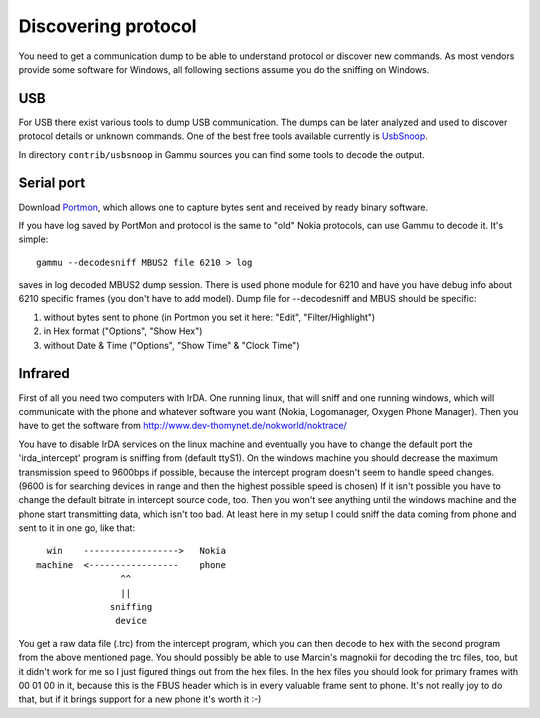 .. _Discovering protocol:

Discovering protocol
====================

You need to get a communication dump to be able to understand protocol
or discover new commands. As most vendors provide some software for
Windows, all following sections assume you do the sniffing on Windows.

USB
---

For USB there exist various tools to dump USB communication. The dumps
can be later analyzed and used to discover protocol details or unknown
commands. One of the best free tools available currently is `UsbSnoop`_.

In directory ``contrib/usbsnoop`` in Gammu sources you can find some tools to
decode the output.

.. _UsbSnoop: http://www.pcausa.com/Utilities/UsbSnoop/

Serial port
-----------


Download `Portmon`_, which allows one to capture bytes sent and received by
ready binary software.

.. _Portmon: http://technet.microsoft.com/en-us/sysinternals/bb896644.aspx

If you have log saved by PortMon and protocol is the same to "old" Nokia
protocols, can use Gammu to decode it. It's simple::

    gammu --decodesniff MBUS2 file 6210 > log

saves in log decoded MBUS2 dump session. There is used phone module for
6210 and have you have debug info about 6210 specific frames (you don't have
to add model). Dump file for --decodesniff and MBUS should be specific:

1. without bytes sent to phone (in Portmon you set it here:
   "Edit", "Filter/Highlight")

2. in Hex format ("Options", "Show Hex")

3. without Date & Time ("Options", "Show Time" & "Clock Time")


Infrared
--------

First of all you need two computers with IrDA. One running linux, that will
sniff and one running windows, which will communicate with the phone and
whatever software you want (Nokia, Logomanager, Oxygen Phone Manager).
Then you have to get the software from
http://www.dev-thomynet.de/nokworld/noktrace/

You have to disable IrDA services on the linux machine and eventually you
have to change the default port the 'irda_intercept' program is sniffing
from (default ttyS1). On the windows machine you should decrease the
maximum transmission speed to 9600bps if possible, because the intercept
program doesn't seem to handle speed changes. (9600 is for searching
devices in range and then the highest possible speed is chosen) If it isn't
possible you have to change the default bitrate in intercept source code,
too. Then you won't see anything until the windows machine and the phone
start transmitting data, which isn't too bad. At least here in my setup I
could sniff the data coming from phone and sent to it in one go, like that::

    win    ------------------>   Nokia
  machine  <-----------------    phone
                  ^^
                  ||
                sniffing
                 device

You get a raw data file (.trc) from the intercept program, which you can
then decode to hex with the second program from the above mentioned page.
You should possibly be able to use Marcin's magnokii for decoding the trc
files, too, but it didn't work for me so I just figured things out from the
hex files. In the hex files you should look for primary frames with
00 01 00 in it, because this is the FBUS header which is in every valuable
frame sent to phone. It's not really joy to do that, but if it brings
support for a new phone it's worth it :-)
